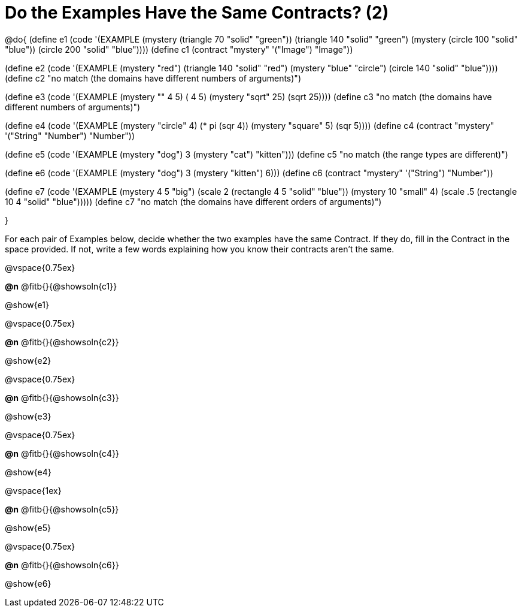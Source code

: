 =  Do the Examples Have the Same Contracts? (2)

@do{
(define e1
   (code '(EXAMPLE
      (mystery (triangle 70 "solid" "green")) (triangle 140 "solid" "green")
      (mystery (circle 100 "solid" "blue")) (circle 200 "solid" "blue"))))
(define c1 (contract "mystery" '("Image") "Image"))

(define e2
   (code '(EXAMPLE
      (mystery "red") (triangle 140 "solid" "red")
      (mystery "blue" "circle") (circle 140 "solid" "blue"))))
(define c2 "no match (the domains have different numbers of arguments)")

(define e3
   (code '(EXAMPLE
      (mystery "+" 4 5) (+ 4 5)
      (mystery "sqrt" 25) (sqrt 25))))
(define c3 "no match (the domains have different numbers of arguments)")

(define e4
   (code '(EXAMPLE
      (mystery "circle" 4) (* pi (sqr 4))
      (mystery "square" 5) (sqr 5))))
(define c4 (contract "mystery" '("String" "Number") "Number"))

(define e5
   (code '(EXAMPLE
      (mystery "dog") 3
      (mystery "cat") "kitten")))
(define c5 "no match (the range types are different)")


(define e6
   (code '(EXAMPLE
      (mystery "dog")  3
      (mystery "kitten") 6)))
(define c6 (contract "mystery" '("String") "Number"))

(define e7
   (code '(EXAMPLE
      (mystery 4 5 "big") (scale 2 (rectangle 4 5 "solid" "blue"))
      (mystery 10 "small" 4) (scale .5 (rectangle 10 4 "solid" "blue")))))
(define c7 "no match (the domains have different orders of arguments)")

}

For each pair of Examples below, decide whether the two examples
have the same Contract. If they do, fill in the Contract in the space
provided. If not, write a few words explaining how you know their contracts aren't the same.

@vspace{0.75ex}

*@n* @fitb{}{@showsoln{c1}}

@show{e1}

@vspace{0.75ex}

*@n* @fitb{}{@showsoln{c2}}

@show{e2}

@vspace{0.75ex}

*@n* @fitb{}{@showsoln{c3}}

@show{e3}

@vspace{0.75ex}

*@n* @fitb{}{@showsoln{c4}}

@show{e4}

@vspace{1ex}

*@n* @fitb{}{@showsoln{c5}}

@show{e5}

@vspace{0.75ex}

*@n* @fitb{}{@showsoln{c6}}

@show{e6}
